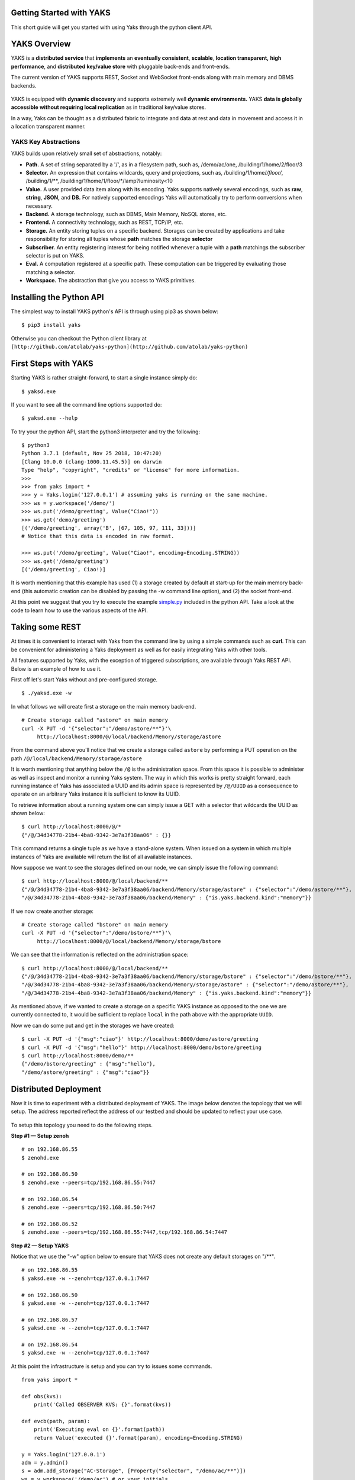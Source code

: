 Getting Started with YAKS
=========================

This short guide will get you started with using Yaks through the python
client API.

.. figure:: yaks-logo-54ffcb63-69a3-4b20-8ee8-0241fb7eaac1.png
   :alt: 

YAKS Overview
=============

YAKS is a **distributed service** that **implements** an **eventually
consistent**, **scalable**, **location transparent,** **high
performance**, and **distributed** **key/value store** with pluggable
back-ends and front-ends.

The current version of YAKS supports REST, Socket and WebSocket
front-ends along with main memory and DBMS backends.

.. figure:: yaks-fe-be-d191e429-f04d-4cd7-a368-97289e8c06e1.png
   :alt: 

YAKS is equipped with **dynamic discovery** and supports extremely well
**dynamic environments.** YAKS **data is globally accessible** **without
requiring local replication** as in traditional key/value stores.

In a way, Yaks can be thought as a distributed fabric to integrate and
data at rest and data in movement and access it in a location
transparent manner.

YAKS Key Abstractions
---------------------

YAKS builds upon relatively small set of abstractions, notably:

-  **Path.** A set of string separated by a '/', as in a filesystem
   path, such as, /demo/ac/one, /building/1/home/2/floor/3
-  **Selector.** An expression that contains wildcards, query and
   projections, such as, /building/1/home/*/floor/*, /building/1/\*\*,
   /building/1/home/1/floor/\*/lamp?luminosity<10
-  **Value.** A user provided data item along with its encoding. Yaks
   supports natively several encodings, such as **raw**, **string**,
   **JSON,** and **DB.** For natively supported encodings Yaks will
   automatically try to perform conversions when necessary.
-  **Backend.** A storage technology, such as DBMS, Main Memory, NoSQL
   stores, etc.
-  **Frontend.** A connectivity technology, such as REST, TCP/IP, etc.
-  **Storage.** An entity storing tuples on a specific backend.
   Storages can be created by applications and take responsibility for
   storing all tuples whose **path** matches the storage **selector**
-  **Subscriber.** An entity registering interest for being notified
   whenever a tuple with a **path** matchings the subscriber
   selector is put on YAKS. 
-  **Eval.** A computation registered at a specific path. These
   computation can be triggered by evaluating those matching a selector.
-  **Workspace.** The abstraction that give you access to YAKS
   primitives.

Installing the Python API
=========================

The simplest way to install YAKS python's API is through using pip3 as
shown below:

::

    $ pip3 install yaks 

Otherwise you can checkout the Python client library at
``[http://github.com/atolab/yaks-python](http://github.com/atolab/yaks-python)``

**First Steps with YAKS**
=========================

Starting YAKS is rather straight-forward, to start a single instance
simply do:

::

    $ yaksd.exe 

If you want to see all the command line options supported do:

::

    $ yaksd.exe --help

To try your the python API, start the python3 interpreter and try the
following:

::

    $ python3
    Python 3.7.1 (default, Nov 25 2018, 10:47:20) 
    [Clang 10.0.0 (clang-1000.11.45.5)] on darwin
    Type "help", "copyright", "credits" or "license" for more information.
    >>>
    >>> from yaks import *
    >>> y = Yaks.login('127.0.0.1') # assuming yaks is running on the same machine.
    >>> ws = y.workspace('/demo/')
    >>> ws.put('/demo/greeting', Value("Ciao!"))
    >>> ws.get('demo/greeting')
    [('/demo/greeting', array('B', [67, 105, 97, 111, 33]))]
    # Notice that this data is encoded in raw format.

    >>> ws.put('/demo/greeting', Value("Ciao!", encoding=Encoding.STRING))
    >>> ws.get('/demo/greeting')
    [('/demo/greeting', Ciao!)]

It is worth mentioning that this example has used (1) a storage created
by default at start-up for the main memory back-end (this automatic
creation can be disabled by passing the -w command line option), and (2)
the socket front-end.

At this point we suggest that you try to execute the example
`simple.py <https://github.com/atolab/yaks-python/blob/master/examples/client.py>`__
included in the python API. Take a look at the code to learn how to use
the various aspects of the API.

Taking some REST
================

At times it is convenient to interact with Yaks from the command line by
using a simple commands such as **curl**. This can be convenient for
administering a Yaks deployment as well as for easily integrating Yaks
with other tools.

All features supported by Yaks, with the exception of triggered
subscriptions, are available through Yaks REST API. Below is an example
of how to use it.

First off let's start Yaks without and pre-configured storage.

::

    $ ./yaksd.exe -w

In what follows we will create first a storage on the main memory
back-end.

::

    # Create storage called "astore" on main memory 
    curl -X PUT -d '{"selector":"/demo/astore/**"}'\
         http://localhost:8000/@/local/backend/Memory/storage/astore
                   

From the command above you'll notice that we create a storage called
``astore`` by performing a PUT operation on the path
``/@/local/backend/Memory/storage/astore``

It is worth mentioning that anything below the ``/@`` is the
administration space. From this space it is possible to administer as
well as inspect and monitor a running Yaks system. The way in which this
works is pretty straight forward, each running instance of Yaks has
associated a UUID and its admin space is represented by ``/@/UUID`` as a
consequence to operate on an arbitrary Yaks instance it is sufficient to
know its UUID.

To retrieve information about a running system one can simply issue a
GET with a selector that wildcards the UUID as shown below:

::

    $ curl http://localhost:8000/@/*
    {"/@/34d34778-21b4-4ba8-9342-3e7a3f38aa06" : {}}

This command returns a single tuple as we have a stand-alone system.
When issued on a system in which multiple instances of Yaks are
available will return the list of all available instances.

Now suppose we want to see the storages defined on our node, we can
simply issue the following command:

::

    $ curl http://localhost:8000/@/local/backend/**
    {"/@/34d34778-21b4-4ba8-9342-3e7a3f38aa06/backend/Memory/storage/astore" : {"selector":"/demo/astore/**"},
    "/@/34d34778-21b4-4ba8-9342-3e7a3f38aa06/backend/Memory" : {"is.yaks.backend.kind":"memory"}}

If we now create another storage:

::

    # Create storage called "bstore" on main memory 
    curl -X PUT -d '{"selector":"/demo/bstore/**"}'\
         http://localhost:8000/@/local/backend/Memory/storage/bstore               

We can see that the information is reflected on the administration
space:

::

    $ curl http://localhost:8000/@/local/backend/**
    {"/@/34d34778-21b4-4ba8-9342-3e7a3f38aa06/backend/Memory/storage/bstore" : {"selector":"/demo/bstore/**"},
    "/@/34d34778-21b4-4ba8-9342-3e7a3f38aa06/backend/Memory/storage/astore" : {"selector":"/demo/astore/**"},
    "/@/34d34778-21b4-4ba8-9342-3e7a3f38aa06/backend/Memory" : {"is.yaks.backend.kind":"memory"}}

As mentioned above, if we wanted to create a storage on a specific YAKS
instance as opposed to the one we are currently connected to, it would
be sufficient to replace ``local`` in the path above with the
appropriate ``UUID``.

Now we can do some put and get in the storages we have created:

::

    $ curl -X PUT -d '{"msg":"ciao"}' http://localhost:8000/demo/astore/greeting   
    $ curl -X PUT -d '{"msg":"hello"}' http://localhost:8000/demo/bstore/greeting   
    $ curl http://localhost:8000/demo/**
    {"/demo/bstore/greeting" : {"msg":"hello"},
    "/demo/astore/greeting" : {"msg":"ciao"}}

**Distributed Deployment**
==========================

Now it is time to experiment with a distributed deployment of YAKS. The
image below denotes the topology that we will setup. The address
reported reflect the address of our testbed and should be updated to
reflect your use case.

.. figure:: 4-yakscopy-61ec25fa-8bbd-4e08-b6a0-2871d137cfcc.png
   :alt: 

To setup this topology you need to do the following steps.

**Step #1 — Setup zenoh**

::

    # on 192.168.86.55
    $ zenohd.exe 

    # on 192.168.86.50
    $ zenohd.exe --peers=tcp/192.168.86.55:7447

    # on 192.168.86.54
    $ zenohd.exe --peers=tcp/192.168.86.50:7447

    # on 192.168.86.52
    $ zenohd.exe --peers=tcp/192.168.86.55:7447,tcp/192.168.86.54:7447

**Step #2 — Setup YAKS**

Notice that we use the "-w" option below to ensure that YAKS does not
create any default storages on "/\*\*".

::

    # on 192.168.86.55
    $ yaksd.exe -w --zenoh=tcp/127.0.0.1:7447

    # on 192.168.86.50
    $ yaksd.exe -w --zenoh=tcp/127.0.0.1:7447

    # on 192.168.86.57
    $ yaksd.exe -w --zenoh=tcp/127.0.0.1:7447

    # on 192.168.86.54
    $ yaksd.exe -w --zenoh=tcp/127.0.0.1:7447

At this point the infrastructure is setup and you can try to issues some
commands.

::
 
    from yaks import *

    def obs(kvs):
        print('Called OBSERVER KVS: {}'.format(kvs))

    def evcb(path, param):
        print('Executing eval on {}'.format(path))
        return Value('executed {}'.format(param), encoding=Encoding.STRING)

    y = Yaks.login('127.0.0.1')
    adm = y.admin()
    s = adm.add_storage("AC-Storage", [Property("selector", "/demo/ac/**")])
    ws = y.workspace('/demo/ac') # or your initials

    ws.put('/demo/ac/uno', Value('ac-uno'))
    ws.put('/demo/je/due', Value('ac-due'))
    ws.put('/demo/oh/tre', Value('ac-tre'))
    ws.put('/demo/gb/due', Value('ac-quattro'))
    ws.get('/demo/**')

    sid = workspace.subscribe('/demo/gb/**', obs)

    # register an eval
     ws.register_eval('/demo/ac/evalme', evcb)

    # trigger the evaluation passing 1 as parameter
    ws.eval('/demo/ac/evalme?(param=1)')

With this set-up you will see how the data is crawled and resolved
across the various instances if YAKS.

YAKS Features
=============

The table below reports the list of missing and partial features for
YAKS 0.2.1.

========================  ==========  ============================================
Name	                   Available   Note
========================  ==========  ============================================
Quorum on get/put	      No	      Will be supported later this year
Multiplicity on eval	  No	      Will be supported later this year.
Eval	                  Partial     Remote eval are not fully supported.
Admin Frontend add/load   No          Will be supported later this year
Admin Backend add/load    No          Will be supported later this year
Admin Session Remove      No          Will be supported later this year
Access Control            No          Available in later version, TBD.
========================  ==========  ============================================